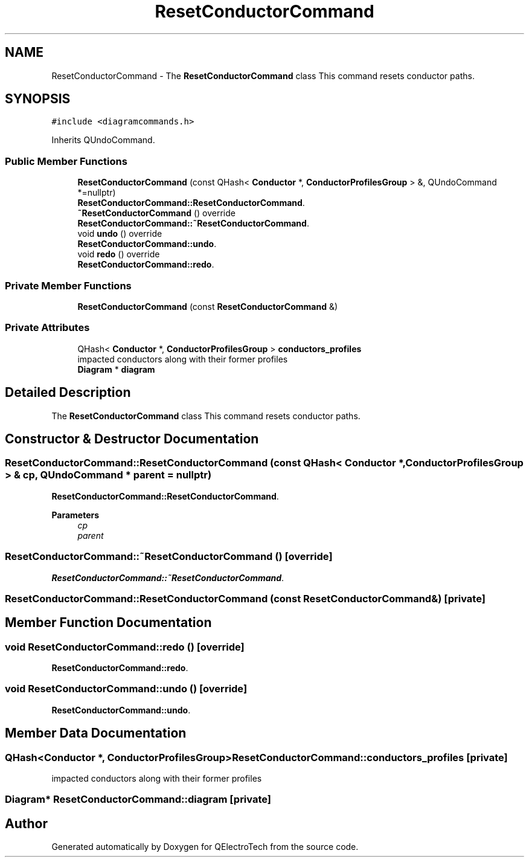 .TH "ResetConductorCommand" 3 "Thu Aug 27 2020" "Version 0.8-dev" "QElectroTech" \" -*- nroff -*-
.ad l
.nh
.SH NAME
ResetConductorCommand \- The \fBResetConductorCommand\fP class This command resets conductor paths\&.  

.SH SYNOPSIS
.br
.PP
.PP
\fC#include <diagramcommands\&.h>\fP
.PP
Inherits QUndoCommand\&.
.SS "Public Member Functions"

.in +1c
.ti -1c
.RI "\fBResetConductorCommand\fP (const QHash< \fBConductor\fP *, \fBConductorProfilesGroup\fP > &, QUndoCommand *=nullptr)"
.br
.RI "\fBResetConductorCommand::ResetConductorCommand\fP\&. "
.ti -1c
.RI "\fB~ResetConductorCommand\fP () override"
.br
.RI "\fBResetConductorCommand::~ResetConductorCommand\fP\&. "
.ti -1c
.RI "void \fBundo\fP () override"
.br
.RI "\fBResetConductorCommand::undo\fP\&. "
.ti -1c
.RI "void \fBredo\fP () override"
.br
.RI "\fBResetConductorCommand::redo\fP\&. "
.in -1c
.SS "Private Member Functions"

.in +1c
.ti -1c
.RI "\fBResetConductorCommand\fP (const \fBResetConductorCommand\fP &)"
.br
.in -1c
.SS "Private Attributes"

.in +1c
.ti -1c
.RI "QHash< \fBConductor\fP *, \fBConductorProfilesGroup\fP > \fBconductors_profiles\fP"
.br
.RI "impacted conductors along with their former profiles "
.ti -1c
.RI "\fBDiagram\fP * \fBdiagram\fP"
.br
.in -1c
.SH "Detailed Description"
.PP 
The \fBResetConductorCommand\fP class This command resets conductor paths\&. 
.SH "Constructor & Destructor Documentation"
.PP 
.SS "ResetConductorCommand::ResetConductorCommand (const QHash< \fBConductor\fP *, \fBConductorProfilesGroup\fP > & cp, QUndoCommand * parent = \fCnullptr\fP)"

.PP
\fBResetConductorCommand::ResetConductorCommand\fP\&. 
.PP
\fBParameters\fP
.RS 4
\fIcp\fP 
.br
\fIparent\fP 
.RE
.PP

.SS "ResetConductorCommand::~ResetConductorCommand ()\fC [override]\fP"

.PP
\fBResetConductorCommand::~ResetConductorCommand\fP\&. 
.SS "ResetConductorCommand::ResetConductorCommand (const \fBResetConductorCommand\fP &)\fC [private]\fP"

.SH "Member Function Documentation"
.PP 
.SS "void ResetConductorCommand::redo ()\fC [override]\fP"

.PP
\fBResetConductorCommand::redo\fP\&. 
.SS "void ResetConductorCommand::undo ()\fC [override]\fP"

.PP
\fBResetConductorCommand::undo\fP\&. 
.SH "Member Data Documentation"
.PP 
.SS "QHash<\fBConductor\fP *, \fBConductorProfilesGroup\fP> ResetConductorCommand::conductors_profiles\fC [private]\fP"

.PP
impacted conductors along with their former profiles 
.SS "\fBDiagram\fP* ResetConductorCommand::diagram\fC [private]\fP"


.SH "Author"
.PP 
Generated automatically by Doxygen for QElectroTech from the source code\&.
